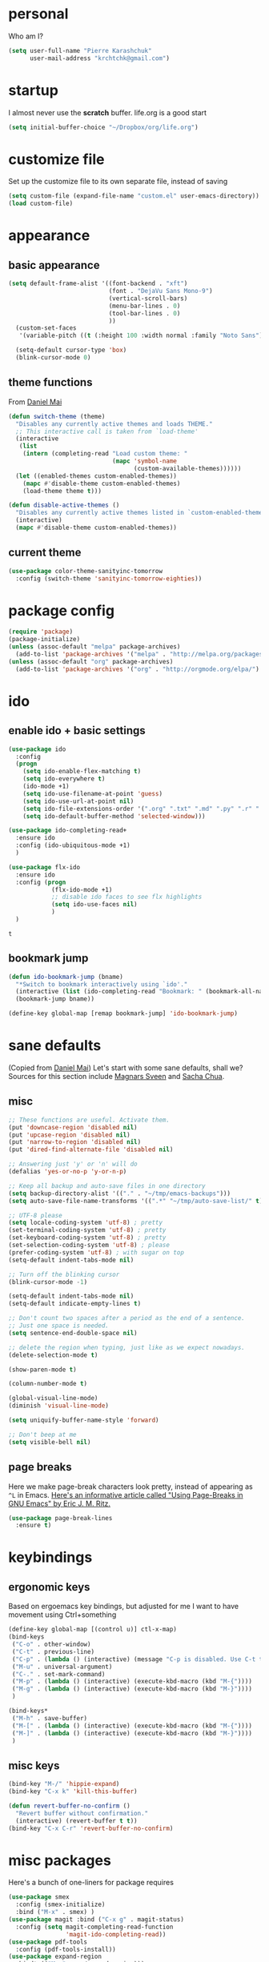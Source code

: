 #+PROPERTY: header-args :tangle yes

* personal
  Who am I?
  #+begin_src emacs-lisp
    (setq user-full-name "Pierre Karashchuk"
          user-mail-address "krchtchk@gmail.com")
  #+end_src

* startup
I almost never use the *scratch* buffer. life.org is a good start
#+begin_src emacs-lisp
(setq initial-buffer-choice "~/Dropbox/org/life.org")
#+end_src

* customize file
  Set up the customize file to its own separate file, instead of saving

  #+begin_src emacs-lisp
    (setq custom-file (expand-file-name "custom.el" user-emacs-directory))
    (load custom-file)
  #+end_src
* appearance
** basic appearance
#+begin_src emacs-lisp
(setq default-frame-alist '((font-backend . "xft")
                            (font . "DejaVu Sans Mono-9")
                            (vertical-scroll-bars)
                            (menu-bar-lines . 0)
                            (tool-bar-lines . 0)
                            ))
  (custom-set-faces
   '(variable-pitch ((t (:height 100 :width normal :family "Noto Sans")))))

  (setq-default cursor-type 'box)
  (blink-cursor-mode 0)
#+end_src

** theme functions
   From [[https://github.com/danielmai/.emacs.d/blob/master/config.org][Daniel Mai]]
   #+begin_src emacs-lisp
     (defun switch-theme (theme)
       "Disables any currently active themes and loads THEME."
       ;; This interactive call is taken from `load-theme'
       (interactive
        (list
         (intern (completing-read "Load custom theme: "
                                  (mapc 'symbol-name
                                        (custom-available-themes))))))
       (let ((enabled-themes custom-enabled-themes))
         (mapc #'disable-theme custom-enabled-themes)
         (load-theme theme t)))

     (defun disable-active-themes ()
       "Disables any currently active themes listed in `custom-enabled-themes'."
       (interactive)
       (mapc #'disable-theme custom-enabled-themes))
   #+end_src

** current theme
   #+begin_src emacs-lisp
     (use-package color-theme-sanityinc-tomorrow
       :config (switch-theme 'sanityinc-tomorrow-eighties))
   #+end_src
* package config
  #+begin_src emacs-lisp
    (require 'package)
    (package-initialize)
    (unless (assoc-default "melpa" package-archives)
      (add-to-list 'package-archives '("melpa" . "http://melpa.org/packages/") t))
    (unless (assoc-default "org" package-archives)
      (add-to-list 'package-archives '("org" . "http://orgmode.org/elpa/") t))
  #+end_src
* ido
** enable ido + basic settings
   #+begin_src emacs-lisp
     (use-package ido 
       :config
       (progn
         (setq ido-enable-flex-matching t)
         (setq ido-everywhere t)
         (ido-mode +1)
         (setq ido-use-filename-at-point 'guess)
         (setq ido-use-url-at-point nil)
         (setq ido-file-extensions-order '(".org" ".txt" ".md" ".py" ".r" ".R" ".el"))
         (setq ido-default-buffer-method 'selected-window)))

     (use-package ido-completing-read+
       :ensure ido
       :config (ido-ubiquitous-mode +1)
       )

     (use-package flx-ido
       :ensure ido
       :config (progn 
                 (flx-ido-mode +1) 
                 ;; disable ido faces to see flx highlights
                 (setq ido-use-faces nil) 
                 )
       )
   #+end_src

   #+RESULTS:
   : t

** bookmark jump
   #+begin_src emacs-lisp
     (defun ido-bookmark-jump (bname)
       "*Switch to bookmark interactively using `ido'."
       (interactive (list (ido-completing-read "Bookmark: " (bookmark-all-names) nil t)))
       (bookmark-jump bname))

     (define-key global-map [remap bookmark-jump] 'ido-bookmark-jump)
   #+end_src
* sane defaults
  (Copied from [[https://github.com/danielmai/.emacs.d][Daniel Mai]])
  Let's start with some sane defaults, shall we?
  Sources for this section include [[https://github.com/magnars/.emacs.d/blob/master/settings/sane-defaults.el][Magnars Sveen]] and [[http://pages.sachachua.com/.emacs.d/Sacha.html][Sacha Chua]].
** misc
   #+begin_src emacs-lisp
     ;; These functions are useful. Activate them.
     (put 'downcase-region 'disabled nil)
     (put 'upcase-region 'disabled nil)
     (put 'narrow-to-region 'disabled nil)
     (put 'dired-find-alternate-file 'disabled nil)

     ;; Answering just 'y' or 'n' will do
     (defalias 'yes-or-no-p 'y-or-n-p)

     ;; Keep all backup and auto-save files in one directory
     (setq backup-directory-alist '(("." . "~/tmp/emacs-backups")))
     (setq auto-save-file-name-transforms '((".*" "~/tmp/auto-save-list/" t)))

     ;; UTF-8 please
     (setq locale-coding-system 'utf-8) ; pretty
     (set-terminal-coding-system 'utf-8) ; pretty
     (set-keyboard-coding-system 'utf-8) ; pretty
     (set-selection-coding-system 'utf-8) ; please
     (prefer-coding-system 'utf-8) ; with sugar on top
     (setq-default indent-tabs-mode nil)

     ;; Turn off the blinking cursor
     (blink-cursor-mode -1)

     (setq-default indent-tabs-mode nil)
     (setq-default indicate-empty-lines t)

     ;; Don't count two spaces after a period as the end of a sentence.
     ;; Just one space is needed.
     (setq sentence-end-double-space nil)

     ;; delete the region when typing, just like as we expect nowadays.
     (delete-selection-mode t)

     (show-paren-mode t)

     (column-number-mode t)

     (global-visual-line-mode)
     (diminish 'visual-line-mode)

     (setq uniquify-buffer-name-style 'forward)

     ;; Don't beep at me
     (setq visible-bell nil)

   #+end_src

** page breaks
   Here we make page-break characters look pretty, instead of appearing
   as =^L= in Emacs. [[http://ericjmritz.name/2015/08/29/using-page-breaks-in-gnu-emacs/][Here's an informative article called "Using
   Page-Breaks in GNU Emacs" by Eric J. M. Ritz.]]

   #+begin_src emacs-lisp
     (use-package page-break-lines
       :ensure t)
   #+end_src
* keybindings
** ergonomic keys
   Based on ergoemacs key bindings, but adjusted for me
   I want to have movement using Ctrl+something

   #+begin_src emacs-lisp
     (define-key global-map [(control u)] ctl-x-map)
     (bind-keys
      ("C-o" . other-window)
      ("C-t" . previous-line)
      ("C-p" . (lambda () (interactive) (message "C-p is disabled. Use C-t to go up.")))
      ("M-u" . universal-argument)
      ("C-." . set-mark-command) 
      ("M-p" . (lambda () (interactive) (execute-kbd-macro (kbd "M-{"))))
      ("M-g" . (lambda () (interactive) (execute-kbd-macro (kbd "M-}"))))
      )

     (bind-keys*
      ("M-h" . save-buffer)
      ("M-[" . (lambda () (interactive) (execute-kbd-macro (kbd "M-{"))))
      ("M-]" . (lambda () (interactive) (execute-kbd-macro (kbd "M-}"))))
      )
   #+end_src

** misc keys
   #+begin_src emacs-lisp
     (bind-key "M-/" 'hippie-expand)
     (bind-key "C-x k" 'kill-this-buffer)

     (defun revert-buffer-no-confirm ()
       "Revert buffer without confirmation."
       (interactive) (revert-buffer t t))
     (bind-key "C-x C-r" 'revert-buffer-no-confirm)
   #+end_src
* misc packages
  Here's a bunch of one-liners for package requires
  #+begin_src emacs-lisp
    (use-package smex 
      :config (smex-initialize)
      :bind ("M-x" . smex) )
    (use-package magit :bind ("C-x g" . magit-status)
      :config (setq magit-completing-read-function 
                    'magit-ido-completing-read))
    (use-package pdf-tools
      :config (pdf-tools-install))
    (use-package expand-region
      :bind* (("M-." . er/expand-region)))
    (use-package ess-site
      :config (setq ess-use-ido t))
  #+end_src
* multi term
  #+begin_src emacs-lisp
    (use-package multi-term 
      :config (setq multi-term-program "/usr/bin/zsh")
      :config
      (progn
        (unbind-key "C-u" term-raw-map)
        (unbind-key "C-x" term-raw-map))
      :bind* (("C-c M-m" . multi-term)
              :map term-mode-map
              ("M-p" . term-send-up)
              ("M-n" . term-send-down)
              ("M-{" . multi-term-prev)
              ("M-}" . multi-term-next)
              :map term-raw-map
              ("M-p" . term-send-up)
              ("M-n" . term-send-down)
              ("M-{" . multi-term-prev)
              ("M-}" . multi-term-next)
              ("C-o" . other-window)
              ("C-x b" . ido-switch-buffer)
              )
      )
  #+end_src
* org mode
** org keybindings
   Global keybindings
   #+begin_src emacs-lisp
     (bind-keys* 
      ("C-c a" . org-agenda)
      ("C-c l" . org-store-link)
      ("C-c '" . org-capture)
      )
   #+end_src
   Local keybindings
   #+begin_src emacs-lisp
     (defun org-insert-current-date ()
       (interactive)
       (org-insert-time-stamp (current-time))
       )
     (bind-keys :map org-mode-map
                ("C-c $" . org-archive-subtree-hierarchical)
                ("C-c e" . org-latex-subtree-to-pdf)
                )
   #+end_src
** org options
   This includes options for source blocks and agenda.
   #+begin_src emacs-lisp
     (setq org-src-tab-acts-natively t)

     (setq org-agenda-start-on-weekday 6) ;; start week on Saturdays
     (setq org-agenda-span 2)
     (setq org-agenda-tags-column -100) ; take advantage of the screen width
     (setq org-agenda-sticky nil)
     (setq org-agenda-inhibit-startup t)
     (setq org-agenda-use-tag-inheritance t)
     (setq org-agenda-show-log t)
     (setq org-agenda-skip-scheduled-if-done t)
     (setq org-agenda-skip-deadline-if-done t)
     (setq org-agenda-skip-deadline-prewarning-if-scheduled 'pre-scheduled)
     (setq org-deadline-warning-days 6)
     (setq org-agenda-time-grid
           '((daily today require-timed)
             "----------------"
             (800 1000 1200 1400 1600 1800)))
     (setq org-agenda-search-view-always-boolean t)

     ;; setup completion
     (setq org-refile-use-outline-path 'file)
     (setq org-completion-use-ido t)
     (setq org-outline-path-complete-in-steps nil)
   #+end_src

** todo
   #+begin_src emacs-lisp
     (setq org-todo-keywords
           '((sequence "NEXT(n!)" "TODO(t!)" "IN-PROGRESS(i!)" "WAITING(w@/!)"
                       "SOMEDAY(s)" "PROJECT(p)" "DELEGATED(l@/!)"
                       "|" "DONE(d)" "CANCELED(c)")
             (sequence "TO-READ(r@)" "READING(e)" "|" "READ(a)")
             ))
   #+end_src
** misc
   #+begin_src emacs-lisp
     ;; org archives are org files too!
     (add-to-list 'auto-mode-alist '("\\.org_archive\\'" . org-mode))

     ;; don't confirm when execute code blocks
     (setq org-confirm-babel-evaluate nil)
   #+end_src

** spelling
   #+begin_src emacs-lisp
     (add-to-list 'ispell-skip-region-alist '(":\\(PROPERTIES\\|LOGBOOK\\):" . ":END:"))
     (add-to-list 'ispell-skip-region-alist '("#\\+BEGIN_SRC" . "#\\+END_SRC"))
     (add-to-list 'ispell-skip-region-alist '("#\\+begin_src" . "#\\+end_src"))
     (add-to-list 'ispell-skip-region-alist '("#\\+PROPERTY" . "\n"))
     (add-to-list 'ispell-skip-region-alist '("\\[\\[" . "\\]\\]"))
   #+end_src

** load languages
   Languages which can be evaluated in Org buffers
   #+begin_src emacs-lisp
     (org-babel-do-load-languages
      'org-babel-load-languages
      '((emacs-lisp . t)
        (latex . t)
        (python . t)
        (shell . t)))
   #+end_src

** org hooks
   #+begin_src emacs-lisp
     (use-package org-zotxt 
       :config (add-hook 'org-mode-hook (lambda () (org-zotxt-mode +1))))

     (use-package org-bullets 
       :config (progn
                 (add-hook 'org-mode-hook (lambda () (org-bullets-mode 1)))
                 (setq org-bullets-bullet-list
                       '("◉" "⚫" "✸" "◆" "○" "•"  
                         ;; ♥ ● ◇ ✚ ✜ ☯ ◆ ♠ ♣ ♦ ☢ ❀ ◆ ◖ ▶ ○
                         ))))

   #+end_src

* python
** ipython shell
   #+begin_src emacs-lisp
     (use-package python
       :config
       (setq python-shell-interpreter "ipython"
             python-shell-interpreter-args "--simple-prompt -i"
             python-shell-completion-native-enable nil))
   #+end_src
